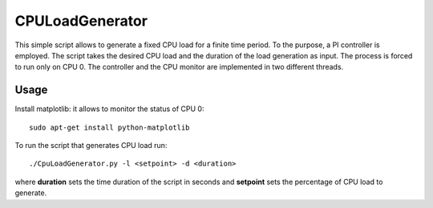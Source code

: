 CPULoadGenerator
================

This simple script allows to generate a fixed CPU load for a finite time period. To the purpose, a PI controller is employed. 
The script takes the desired CPU load and the duration of the load generation as input. The process is forced to run only on CPU 0. The controller and the CPU monitor are implemented in two different threads.


Usage
-------------
Install matplotlib: it allows to monitor the status of CPU 0: ::

	sudo apt-get install python-matplotlib

To run the script that generates CPU load run: :: 
	
	./CpuLoadGenerator.py -l <setpoint> -d <duration>

where **duration** sets the time duration of the script in seconds and **setpoint** sets the percentage of CPU load to generate.
